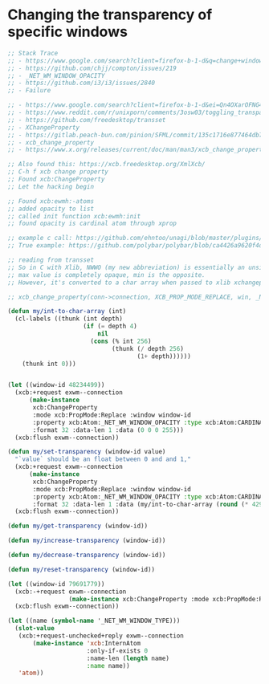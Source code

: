 * Changing the transparency of specific windows
  #+begin_src emacs-lisp
    ;; Stack Trace
    ;; - https://www.google.com/search?client=firefox-b-1-d&q=change+window+transparency+compton
    ;; - https://github.com/chjj/compton/issues/219
    ;; - _NET_WM_WINDOW_OPACITY
    ;; - https://github.com/i3/i3/issues/2840
    ;; - Failure

    ;; - https://www.google.com/search?client=firefox-b-1-d&ei=Qn4OXarOFNG4tQX1yKrwAg&q=dynamically+set+window+transparency+compton&oq=dynamically+set+window+transparency+compton&gs_l=psy-ab.3...1302.1926..2080...0.0..0.121.655.6j1......0....1..gws-wiz.......0i71j33i22i29i30j35i304i39j33i160.w6gx35dRUJc
    ;; - https://www.reddit.com/r/unixporn/comments/3osw03/toggling_transparency_on_windows_in_compton_and/
    ;; - https://github.com/freedesktop/transset
    ;; - XChangeProperty
    ;; - https://gitlab.peach-bun.com/pinion/SFML/commit/135c1716e877464db720265f37316cbb54ef13f2?expanded=1&view=parallel
    ;; - xcb_change_property
    ;; - https://www.x.org/releases/current/doc/man/man3/xcb_change_property.3.xhtml

    ;; Also found this: https://xcb.freedesktop.org/XmlXcb/
    ;; C-h f xcb change property
    ;; Found xcb:ChangeProperty
    ;; Let the hacking begin

    ;; Found xcb:ewmh:-atoms
    ;; added opacity to list
    ;; called init function xcb:ewmh:init
    ;; found opacity is cardinal atom through xprop

    ;; example c call: https://github.com/ehntoo/unagi/blob/master/plugins/opacity.c, line 71
    ;; True example: https://github.com/polybar/polybar/blob/ca4426a9620f4db05a0117282fbed3a32a14ec92/src/x11/ewmh.cpp#L168

    ;; reading from transset
    ;; So in C with Xlib, NWWO (my new abbreviation) is essentially an unsigned int.
    ;; max value is completely opaque, min is the opposite.
    ;; However, it's converted to a char array when passed to xlib xchangeproperty

    ;; xcb_change_property(conn->connection, XCB_PROP_MODE_REPLACE, win, _NET_WM_WINDOW_OPACITY, XCB_ATOM_CARDINAL, 32, 1, &values);

    (defun my/int-to-char-array (int)
      (cl-labels ((thunk (int depth)
                         (if (= depth 4)
                             nil
                           (cons (% int 256)
                                 (thunk (/ depth 256)
                                        (1+ depth))))))
        (thunk int 0)))


    (let ((window-id 48234499))
      (xcb:+request exwm--connection
          (make-instance
           xcb:ChangeProperty
           :mode xcb:PropMode:Replace :window window-id
           :property xcb:Atom:_NET_WM_WINDOW_OPACITY :type xcb:Atom:CARDINAL
           :format 32 :data-len 1 :data (0 0 0 255)))
      (xcb:flush exwm--connection))

    (defun my/set-transparency (window-id value)
      "`value` should be an float between 0 and and 1,"
      (xcb:+request exwm--connection
          (make-instance
           xcb:ChangeProperty
           :mode xcb:PropMode:Replace :window window-id
           :property xcb:Atom:_NET_WM_WINDOW_OPACITY :type xcb:Atom:CARDINAL
           :format 32 :data-len 1 :data (my/int-to-char-array (round (* 4294967295 0.1)))))
      (xcb:flush exwm--connection))

    (defun my/get-transparency (window-id))

    (defun my/increase-transparency (window-id))

    (defun my/decrease-transparency (window-id))

    (defun my/reset-transparency (window-id))

    (let ((window-id 79691779))
      (xcb:-+request exwm--connection
                     (make-instance xcb:ChangeProperty :mode xcb:PropMode:Replace :window window-id :property xcb:Atom:_NET_WM_WINDOW_OPACITY :type xcb:Atom:CARDINAL :format 32 :data-len 1 :data 10))
      (xcb:flush exwm--connection))

    (let ((name (symbol-name '_NET_WM_WINDOW_TYPE)))
      (slot-value
       (xcb:+request-unchecked+reply exwm--connection
           (make-instance 'xcb:InternAtom
                          :only-if-exists 0
                          :name-len (length name)
                          :name name))
       'atom))
  #+end_src
